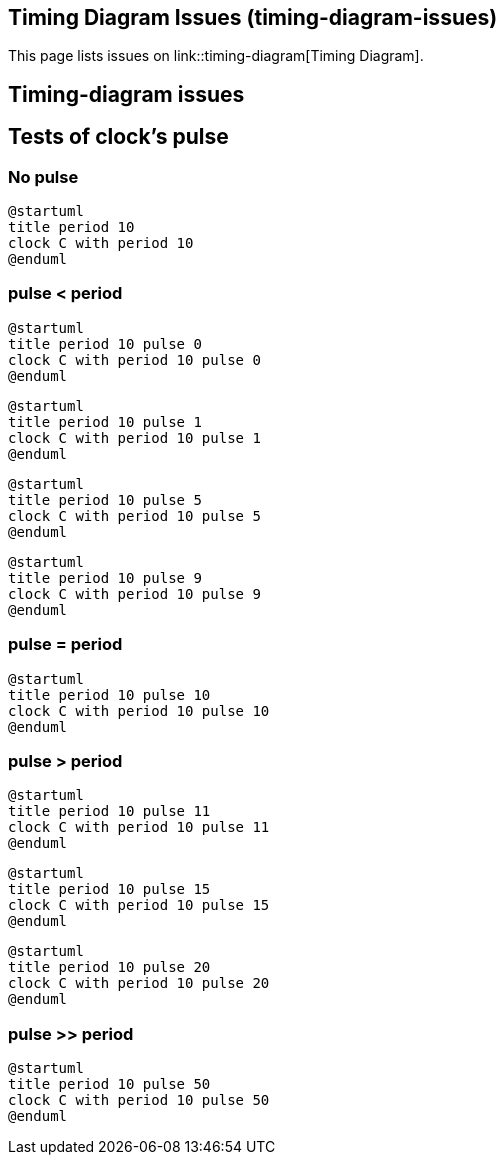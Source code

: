 == Timing Diagram Issues (timing-diagram-issues)

This page lists issues on link::timing-diagram[Timing Diagram].


== Timing-diagram issues


== Tests of clock's pulse

=== No pulse
[source, plantuml]
----
@startuml
title period 10
clock C with period 10
@enduml
----

=== pulse < period
[source, plantuml]
----
@startuml
title period 10 pulse 0
clock C with period 10 pulse 0
@enduml
----

[source, plantuml]
----
@startuml
title period 10 pulse 1
clock C with period 10 pulse 1
@enduml
----

[source, plantuml]
----
@startuml
title period 10 pulse 5
clock C with period 10 pulse 5
@enduml
----

[source, plantuml]
----
@startuml
title period 10 pulse 9
clock C with period 10 pulse 9
@enduml
----

=== pulse = period
[source, plantuml]
----
@startuml
title period 10 pulse 10
clock C with period 10 pulse 10
@enduml
----

=== pulse > period
[source, plantuml]
----
@startuml
title period 10 pulse 11
clock C with period 10 pulse 11
@enduml
----

[source, plantuml]
----
@startuml
title period 10 pulse 15
clock C with period 10 pulse 15
@enduml
----

[source, plantuml]
----
@startuml
title period 10 pulse 20
clock C with period 10 pulse 20
@enduml
----

=== pulse >> period
[source, plantuml]
----
@startuml
title period 10 pulse 50
clock C with period 10 pulse 50
@enduml
----


